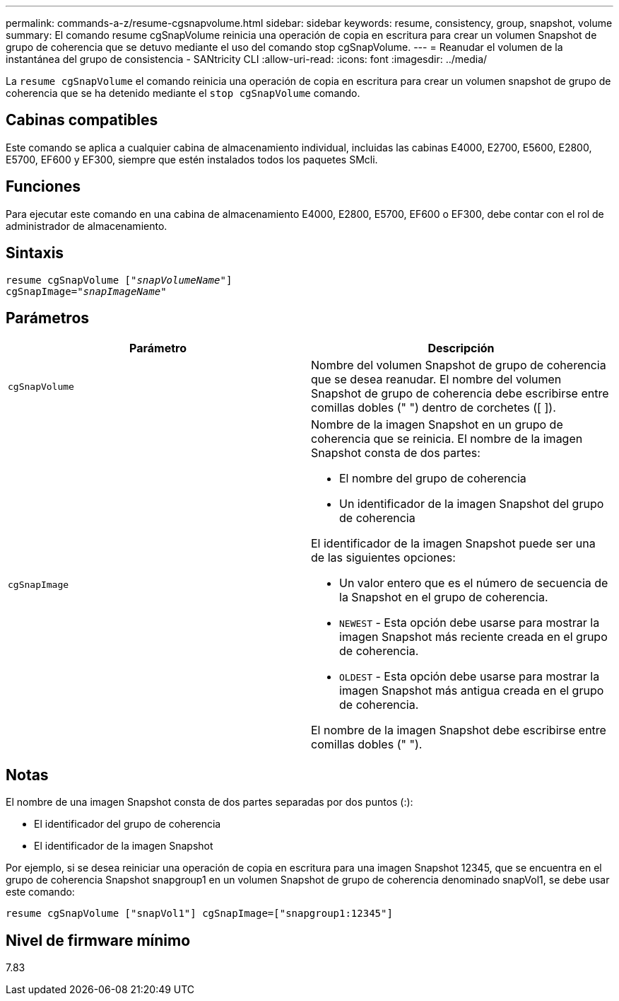 ---
permalink: commands-a-z/resume-cgsnapvolume.html 
sidebar: sidebar 
keywords: resume, consistency, group, snapshot, volume 
summary: El comando resume cgSnapVolume reinicia una operación de copia en escritura para crear un volumen Snapshot de grupo de coherencia que se detuvo mediante el uso del comando stop cgSnapVolume. 
---
= Reanudar el volumen de la instantánea del grupo de consistencia - SANtricity CLI
:allow-uri-read: 
:icons: font
:imagesdir: ../media/


[role="lead"]
La `resume cgSnapVolume` el comando reinicia una operación de copia en escritura para crear un volumen snapshot de grupo de coherencia que se ha detenido mediante el `stop cgSnapVolume` comando.



== Cabinas compatibles

Este comando se aplica a cualquier cabina de almacenamiento individual, incluidas las cabinas E4000, E2700, E5600, E2800, E5700, EF600 y EF300, siempre que estén instalados todos los paquetes SMcli.



== Funciones

Para ejecutar este comando en una cabina de almacenamiento E4000, E2800, E5700, EF600 o EF300, debe contar con el rol de administrador de almacenamiento.



== Sintaxis

[source, cli, subs="+macros"]
----
resume cgSnapVolume pass:quotes[[_"snapVolumeName"_]]
cgSnapImage=pass:quotes[_"snapImageName"_]
----


== Parámetros

|===
| Parámetro | Descripción 


 a| 
`cgSnapVolume`
 a| 
Nombre del volumen Snapshot de grupo de coherencia que se desea reanudar. El nombre del volumen Snapshot de grupo de coherencia debe escribirse entre comillas dobles (" ") dentro de corchetes ([ ]).



 a| 
`cgSnapImage`
 a| 
Nombre de la imagen Snapshot en un grupo de coherencia que se reinicia. El nombre de la imagen Snapshot consta de dos partes:

* El nombre del grupo de coherencia
* Un identificador de la imagen Snapshot del grupo de coherencia


El identificador de la imagen Snapshot puede ser una de las siguientes opciones:

* Un valor entero que es el número de secuencia de la Snapshot en el grupo de coherencia.
* `NEWEST` - Esta opción debe usarse para mostrar la imagen Snapshot más reciente creada en el grupo de coherencia.
* `OLDEST` - Esta opción debe usarse para mostrar la imagen Snapshot más antigua creada en el grupo de coherencia.


El nombre de la imagen Snapshot debe escribirse entre comillas dobles (" ").

|===


== Notas

El nombre de una imagen Snapshot consta de dos partes separadas por dos puntos (:):

* El identificador del grupo de coherencia
* El identificador de la imagen Snapshot


Por ejemplo, si se desea reiniciar una operación de copia en escritura para una imagen Snapshot 12345, que se encuentra en el grupo de coherencia Snapshot snapgroup1 en un volumen Snapshot de grupo de coherencia denominado snapVol1, se debe usar este comando:

[listing]
----
resume cgSnapVolume ["snapVol1"] cgSnapImage=["snapgroup1:12345"]
----


== Nivel de firmware mínimo

7.83
